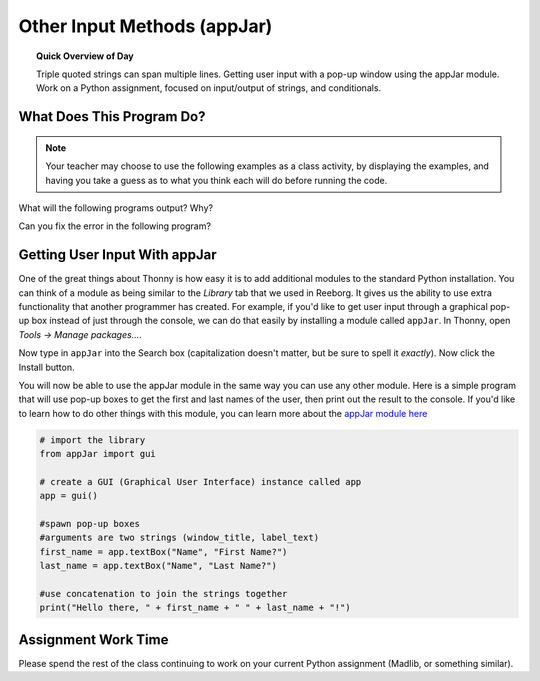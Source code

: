 
.. qnum::
   :prefix: input-output-assn-1
   :start: 1


Other Input Methods (appJar)
===============================

.. topic:: Quick Overview of Day

    Triple quoted strings can span multiple lines. Getting user input with a pop-up window using the appJar module. Work on a Python assignment, focused on input/output of strings, and conditionals.


.. reveal:: curriculum_addressed
    :showtitle: Curriculum Objectives Addressed In This Section

    - **CS20-CP1** Apply various problem-solving strategies to solve programming problems throughout Computer Science 20.
    - **CS20-FP1** Utilize different data types, including integer, floating point, Boolean and string, to solve programming problems.
    - **CS20-FP2** Investigate how control structures affect program flow.


What Does This Program Do?
---------------------------

.. note:: Your teacher may choose to use the following examples as a class activity, by displaying the  examples, and having you take a guess as to what you think each will do before running the code. 

What will the following programs output? Why?

Can you fix the error in the following program?

.. activecode:: wdtpd_other_input_methods_1
    :caption: Find and fix the error in this program!
    :nocodelens:

    song_quote = "Leonard Cohen, in his song "Anthem", sings "There is a crack in everything; That's how the light gets in.""

    print(song_quote)

.. activecode:: wdtpd_other_input_methods_2
    :caption: What will this program print?
    :nocodelens:

    the_story = '''This is a really long story. There
    is so much to tell that it takes
    more than one line to say it all.'''

    print(the_story)


.. activecode:: wdtpd_other_input_methods_3
    :caption: What will this program print?
    :nocodelens:

    interesting_quotes = '''There's a lot of people who have said interesting things. Some fun quotes include:
    
    "What I cannot create, I do not understand." - Richard Feynman
    "Judge a man by his questions rather than by his answers." - Voltaire
    "Our ignorance of history causes us to slander our own times." - Gustave Flaubert'''

    print(interesting_quotes)



Getting User Input With appJar
----------------------------------

One of the great things about Thonny is how easy it is to add additional modules to the standard Python installation. You can think of a module as being similar to the *Library* tab that we used in Reeborg. It gives us the ability to use extra functionality that another programmer has created. For example, if you'd like to get user input through a graphical pop-up box instead of just through the console, we can do that easily by installing a module called ``appJar``. In Thonny, open *Tools -> Manage packages...*. 

.. image:: images/thonny_manage_packages_menu_item.png

Now type in ``appJar`` into the Search box (capitalization doesn't matter, but be sure to spell it *exactly*). Now click the Install button.

.. image:: images/thonny_add_appjar_module.png

You will now be able to use the appJar module in the same way you can use any other module. Here is a simple program that will use pop-up boxes to get the first and last names of the user, then print out the result to the console. If you'd like to learn how to do other things with this module, you can learn more about the `appJar module here <http://appjar.info/pythonDialogs/>`_

.. sourcecode:: python
    
    # import the library
    from appJar import gui

    # create a GUI (Graphical User Interface) instance called app
    app = gui()

    #spawn pop-up boxes
    #arguments are two strings (window_title, label_text)
    first_name = app.textBox("Name", "First Name?") 
    last_name = app.textBox("Name", "Last Name?")

    #use concatenation to join the strings together
    print("Hello there, " + first_name + " " + last_name + "!")


Assignment Work Time
---------------------

Please spend the rest of the class continuing to work on your current Python assignment (Madlib, or something similar). 

